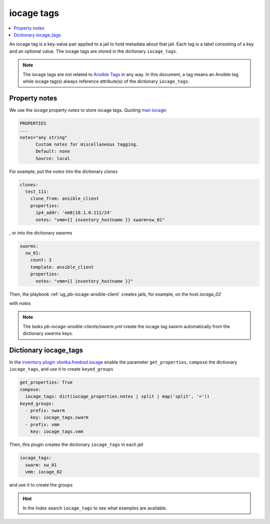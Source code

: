 iocage tags
-----------

.. index:: single: variable iocage_tags; iocage tags
.. index:: single: iocage_tags; iocage tags

.. contents::
   :local:
   :depth: 2

An iocage tag is a key-value pair applied to a jail to hold metadata about that jail. Each tag is a
label consisting of a key and an optional value. The iocage tags are stored in the dictionary
``iocage_tags``.

.. note::

   The iocage tags are not related to `Ansible Tags`_ in any way. In this document, a tag means an
   Ansible tag while iocage tag(s) always reference attribute(s) of the dictionary ``iocage_tags``.

Property notes
""""""""""""""

We use the *iocage* property *notes* to store iocage tags. Quoting `man iocage`_:

.. code-block:: text

   PROPERTIES
   ...
   notes="any string"
         Custom notes for miscellaneous tagging.
         Default: none
         Source: local

For example, put the *notes* into the dictionary *clones*

.. code-block:: yaml

   clones:
     test_111:
       clone_from: ansible_client
       properties:
         ip4_addr: 'em0|10.1.0.111/24'
         notes: "vmm={{ inventory_hostname }} swarm=sw_01"


, or into the dictionary *swarms*

.. code-block:: yaml

   swarms:
     sw_01:
       count: 3
       template: ansible_client
       properties:
         notes: "vmm={{ inventory_hostname }}"

Then, the playbook :ref:`ug_pb-iocage-ansible-client` creates jails, for example, on the host
*iocage_02*

.. code-block:: console
   :emphasize-lines: 1

   [iocage_02]# iocage list -l
   +-----+----------+------+-------+------+-----------------+--------------------+-----+----------------+----------+
   | JID |   NAME   | BOOT | STATE | TYPE |     RELEASE     |        IP4         | IP6 |    TEMPLATE    | BASEJAIL |
   +=====+==========+======+=======+======+=================+====================+=====+================+==========+
   | 149 | afa9e515 | off  | up    | jail | 14.1-RELEASE-p6 | epair0b|10.1.0.122 | -   | ansible_client | no       |
   +-----+----------+------+-------+------+-----------------+--------------------+-----+----------------+----------+
   | 148 | c1670497 | off  | up    | jail | 14.1-RELEASE-p6 | epair0b|10.1.0.135 | -   | ansible_client | no       |
   +-----+----------+------+-------+------+-----------------+--------------------+-----+----------------+----------+
   | 147 | test_111 | off  | up    | jail | 14.1-RELEASE-p6 | em0|10.1.0.111/24  | -   | ansible_client | no       |
   +-----+----------+------+-------+------+-----------------+--------------------+-----+----------------+----------+


with *notes*

.. code-block:: console
   :emphasize-lines: 1,4,7

   [iocage_02]# iocage get notes afa9e515
   vmm=iocage_02 swarm=sw_01

   [iocage_02]# iocage get notes c1670497
   vmm=iocage_02 swarm=sw_01

   [iocage_02]# iocage get notes test_111
   vmm=iocage_02 swarm=sw_01

.. note::

   The tasks *pb-iocage-ansible-clients/swarm.yml* create the iocage tag *swarm* automatically from
   the dictionary *swarms* keys.
   
.. seealso::

   The example :ref:`example_206`

Dictionary iocage_tags
""""""""""""""""""""""

In the `inventory plugin vbotka.freebsd.iocage`_ enable the parameter ``get_properties``, ``compose``
the dictionary ``iocage_tags``, and use it to create ``keyed_groups``

.. code-block:: yaml

   get_properties: True
   compose:
     iocage_tags: dict(iocage_properties.notes | split | map('split', '='))
   keyed_groups:
     - prefix: swarm
       key: iocage_tags.swarm
     - prefix: vmm
       key: iocage_tags.vmm

Then, this plugin creates the dictionary ``iocage_tags`` in each jail

.. code-block:: yaml

   iocage_tags:
     swarm: sw_01
     vmm: iocage_02

and use it to create the groups

.. code-block:: console
   :emphasize-lines: 1

   (env) > ansible-inventory -i hosts --graph
   @all:
     |--@ungrouped:
     |--@swarm_sw_01:
     |  |--afa9e515
     |  |--c1670497
     |  |--test_111
     |--@vmm_iocage_02:
     |  |--afa9e515
     |  |--c1670497
     |  |--test_111

.. hint::

   In the *Index* search ``iocage_tags`` to see what examples are available.


.. _Ansible Tags: https://docs.ansible.com/ansible/latest/playbook_guide/playbooks_tags.html
.. _man iocage: https://man.freebsd.org/cgi/man.cgi?query=iocage&sektion=8
.. _inventory plugin vbotka.freebsd.iocage: https://galaxy.ansible.com/ui/repo/published/vbotka/freebsd/content/inventory/iocage/
